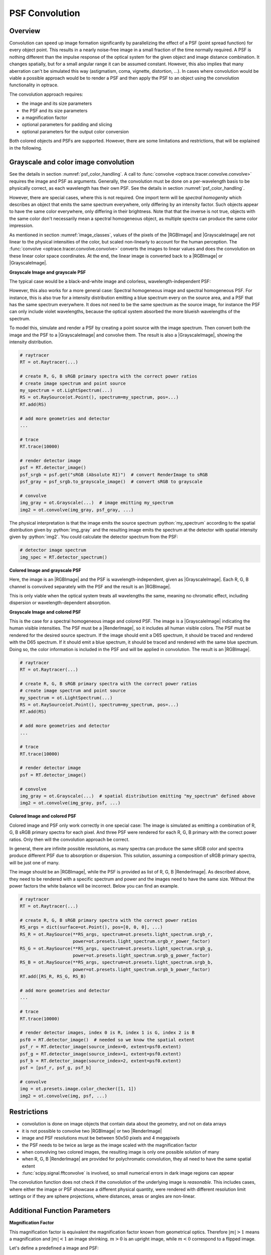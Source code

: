 .. _usage_convolution: 

PSF Convolution
------------------------------------------------------------------------

.. |RenderImage| replace:: :class:`RenderImage <optrace.tracer.image.render_image.RenderImage>`
.. |ScalarImage| replace:: :class:`ScalarImage <optrace.tracer.image.scalar_image.ScalarImage>`
.. |GrayscaleImage| replace:: :class:`GrayscaleImage <optrace.tracer.image.grayscale_image.GrayscaleImage>`
.. |RGBImage| replace:: :class:`RGBImage <optrace.tracer.image.rgb_image.RGBImage>`

.. role:: python(code)
  :language: python
  :class: highlight


.. testsetup:: *

   import optrace as ot
   ot.global_options.show_progressbar = False


Overview
_______________

Convolution can speed up image formation significantly by parallelizing the effect of 
a PSF (point spread function) for every object point. This results in a nearly noise-free image in a small 
fraction of the time normally required. A PSF is nothing different than the impulse response of the optical system 
for the given object and image distance combination. It changes spatially, but for a small angular range it can 
be assumed constant. However, this also implies that many aberration can't be simulated this way 
(astigmatism, coma, vignette, distortion, ...).
In cases where convolution would be viable a possible approach would be to render a PSF and then apply the PSF 
to an object using the convolution functionality in optrace.

The convolution approach requires:

* the image and its size parameters
* the PSF and its size parameters
* a magnification factor
* optional parameters for padding and slicing
* optional parameters for the output color conversion

Both colored objects and PSFs are supported. However, there are some limitations and restrictions, that will be
explained in the following.


Grayscale and color image convolution
________________________________________________

See the details in section :numref:`psf_color_handling`.
A call to :func:`convolve <optrace.tracer.convolve.convolve>` requires the image and PSF as arguments.
Generally, the convolution must be done on a per-wavelength basis to be physically correct, as each wavelength
has their own PSF. See the details in section :numref:`psf_color_handling`.

However, there are special cases, where this is not required.
One import term will be *spectral homogenity* which describes an object that emits the same spectrum everywhere,
only differing by an intensity factor.
Such objects appear to have the same color everywhere, only differing in their brightness.
Note that that the inverse is not true, objects with the same color don't necessarily mean a spectral homogeneous
object, as multiple spectra can produce the same color impression.

As mentioned in section :numref:`image_classes`, values of the pixels of the |RGBImage| and |GrayscaleImage| 
are not linear to the physical intensities of the color, but scaled non-linearly to account for the human perception.
The :func:`convolve <optrace.tracer.convolve.convolve>` converts the images to linear values and does the convolution
on these linear color space coordinates. At the end, the linear image is converted back 
to a |RGBImage| or |GrayscaleImage|.

**Grayscale Image and grayscale PSF**

The typical case would be a black-and-white image and colorless, wavelength-independent PSF:

.. testcode::
                   
    img = ot.presets.image.grid([1, 1]) #  type GrayscaleImage
    psf = ot.presets.psf.airy(8)  # type GrayscaleImage
    img2 = ot.convolve(img, psf)  # type GrayscaleImage

However, this also works for a more general case: Spectral homogeneous image and spectral homogeneous PSF.
For instance, this is also true for a intensity distribution emitting a blue spectrum every on the source area,
and a PSF that has the same spectrum everywhere.
It does not need to be the same spectrum as the source image, for instance the PSF can only include violet wavelengths,
because the optical system absorbed the more blueish wavelengths of the spectrum.

To model this, simulate and render a PSF by creating a point source with the image spectrum.
Then convert both the image and the PSF to a |GrayscaleImage| and convolve them.
The result is also a |GrayscaleImage|, showing the intensity distribution.

.. code:: python
                   
    # raytracer
    RT = ot.Raytracer(...)

    # create R, G, B sRGB primary spectra with the correct power ratios
    # create image spectrum and point source
    my_spectrum = ot.LightSpectrum(...)
    RS = ot.RaySource(ot.Point(), spectrum=my_spectrum, pos=...)
    RT.add(RS)

    # add more geometries and detector
    ...

    # trace
    RT.trace(10000)

    # render detector image
    psf = RT.detector_image()
    psf_srgb = psf.get("sRGB (Absolute RI)")  # convert RenderImage to sRGB
    psf_gray = psf_srgb.to_grayscale_image()  # convert sRGB to grayscale

    # convolve
    img_gray = ot.Grayscale(...)  # image emitting my_spectrum
    img2 = ot.convolve(img_gray, psf_gray, ...)

The physical interpretation is that the image emits the source spectrum :python:`my_spectrum` according to 
the spatial distribution given by :python:`img_gray` and the resulting image emits the spectrum at the detector with 
spatial intensity given by :python:`img2`.
You could calculate the detector spectrum from the PSF:

.. code:: python

   # detector image spectrum
   img_spec = RT.detector_spectrum()


**Colored Image and grayscale PSF**

Here, the image is an |RGBImage| and the PSF is wavelength-independent, given as |GrayscaleImage|.
Each R, G, B channel is convolved separately with the PSF and the result is an |RGBImage|.

.. testcode::
                   
    img = ot.presets.image.fruits([0.3, 0.4]) #  type RGBImage
    psf = ot.presets.psf.airy(8)  # type GrayscaleImage
    img2 = ot.convolve(img, psf)  # type RGBImage

This is only viable when the optical system treats all wavelengths the same, meaning no chromatic effect,
including dispersion or wavelength-dependent absorption.

**Grayscale Image and colored PSF**

This is the case for a spectral homogeneous image and colored PSF.
The image is a |GrayscaleImage| indicating the human visible intensities.
The PSF must be a |RenderImage|, so it includes all human visible colors.
The PSF must be rendered for the desired source spectrum.
If the image should emit a D65 spectrum, it should be traced and rendered with the D65 spectrum.
If it should emit a blue spectrum, it should be traced and rendered with the same blue spectrum.
Doing so, the color information is included in the PSF and will be applied in convolution.
The result is an |RGBImage|.

.. code:: python
                   
    # raytracer
    RT = ot.Raytracer(...)

    # create R, G, B sRGB primary spectra with the correct power ratios
    # create image spectrum and point source
    my_spectrum = ot.LightSpectrum(...)
    RS = ot.RaySource(ot.Point(), spectrum=my_spectrum, pos=...)
    RT.add(RS)

    # add more geometries and detector
    ...

    # trace
    RT.trace(10000)

    # render detector image
    psf = RT.detector_image()

    # convolve
    img_gray = ot.Grayscale(...)  # spatial distribution emitting "my_spectrum" defined above
    img2 = ot.convolve(img_gray, psf, ...)

**Colored Image and colored PSF**

Colored image and PSF only work correctly in one special case:
The image is simulated as emitting a combination of R, G, B sRGB primary spectra for each pixel.
And three PSF were rendered for each R, G, B primary with the correct power ratios.
Only then will the convolution approach be correct.

In general, there are infinite possible resolutions, as many spectra can produce the same sRGB color and spectra produce
different PSF due to absorption or dispersion.
This solution, assuming a composition of sRGB primary spectra, will be just one of many.

The image should be an |RGBImage|, while the PSF is provided as list of R, G, B |RenderImage|.
As described above, they need to be rendered with a specific spectrum and power and the images need to have the same 
size. Without the power factors the white balance will be incorrect.
Below you can find an example.

.. code:: python
                   
    # raytracer
    RT = ot.Raytracer(...)

    # create R, G, B sRGB primary spectra with the correct power ratios
    RS_args = dict(surface=ot.Point(), pos=[0, 0, 0], ...)
    RS_R = ot.RaySource(**RS_args, spectrum=ot.presets.light_spectrum.srgb_r, 
                        power=ot.presets.light_spectrum.srgb_r_power_factor)
    RS_G = ot.RaySource(**RS_args, spectrum=ot.presets.light_spectrum.srgb_g, 
                        power=ot.presets.light_spectrum.srgb_g_power_factor)
    RS_B = ot.RaySource(**RS_args, spectrum=ot.presets.light_spectrum.srgb_b, 
                        power=ot.presets.light_spectrum.srgb_b_power_factor)
    RT.add([RS_R, RS_G, RS_B)

    # add more geometries and detector
    ...

    # trace
    RT.trace(10000)

    # render detector images, index 0 is R, index 1 is G, index 2 is B
    psf0 = RT.detector_image()  # needed so we know the spatial extent
    psf_r = RT.detector_image(source_index=0, extent=psf0.extent)
    psf_g = RT.detector_image(source_index=1, extent=psf0.extent)
    psf_b = RT.detector_image(source_index=2, extent=psf0.extent)
    psf = [psf_r, psf_g, psf_b]

    # convolve
    img = ot.presets.image.color_checker([1, 1])
    img2 = ot.convolve(img, psf, ...)

.. _convolve_limitations:

Restrictions
_______________________

* convolution is done on image objects that contain data about the geometry, and not on data arrays
* it is not possible to convolve two |RGBImage| or two |RenderImage|
* image and PSF resolutions must be between 50x50 pixels and 4 megapixels
* the PSF needs to be twice as large as the image scaled with the magnification factor
* when convolving two colored images, the resulting image is only one possible solution of many
* when R, G, B |RenderImage| are provided for polychromatic convolution, they all need to have the same spatial extent
* :func:`scipy.signal.fftconvolve` is involved, so small numerical errors in dark image regions can appear

The convolution function does not check if the convolution of the underlying image is *reasonable*.
This includes cases, where either the image or PSF showcase a different physical quantity, 
were rendered with different resolution limit settings or if they are sphere projections, 
where distances, areas or angles are non-linear.

Additional Function Parameters
_____________________________________

**Magnification Factor**

This magnification factor is equivalent the magnification factor known from geometrical optics.
Therefore :math:`\lvert m \rvert > 1` means a magnification and :math:`\lvert m\rvert < 1` an image shrinking.
:math:`m > 0` is an upright image, while :math:`m < 0` correspond to a flipped image.

Let's define a predefined a image and PSF:

.. testcode::

   img = ot.presets.image.ETDRS_chart_inverted([0.5, 0.5])
   psf = ot.presets.psf.halo()

You can then call :func:`convolve <optrace.tracer.convolve.convolve>` in the following way:

.. testcode::

   img2 = ot.convolve(img, psf, m=0.5)

The function returns the convolved image object :python:`img2`.
When :python:`img` and :python:`psf` are of type |GrayscaleImage|, :python:`img2` is also a |GrayscaleImage|.
For all other cases color information is generated and :python:`img2` is a |RGBImage|.

**Slicing and Padding**

While doing a convolution, the output image grows in size by half the PSF size in each direction.
By providing :python:`keep_size=True` the padded data can be neglected for the resulting image.

.. testcode::

   img2 = ot.convolve(img, psf, m=0.5, keep_size=True)

The convolution operation requires the data outside of the image.
By default, the image is padded with zeros before convolution.

Other modes are also available.
For instance, padding with white is done in the following fashion:

.. testcode::

   img2 = ot.convolve(img, psf, m=0.5, keep_size=True, padding_mode="constant", padding_value=1)

:python:`padding_value` specifies the values used for constant padding for each channel.
Depending on type of :python:`img`, it needs to be a single number of a list of three values.

To reduce boundary effects, edge padding is a viable choice:

.. testcode::

   img2 = ot.convolve(img, psf, m=0.5, keep_size=True, padding_mode="edge")

**Color conversion**

The convolution of colored images can produce colors outside of the sRGB gamut.
To allow for a correct mapping into the gamut, conversion arguments can be provided by the :python:`cargs` argument.
By default it is set to :python:`dict(rendering_intent="Absolute", normalize=True, clip=True, L_th=0, chroma_scale=None)`.

Provide a :python:`cargs` dictionary to override this setting.

.. testcode::

   img2 = ot.convolve(img, psf, m=0.5, keep_size=True, padding_mode="edge", cargs=dict(rendering_intent="Perceptual"))

The above command overrides the :python:`rendering_intent` while leaving the other default options unchanged.

**Normalization**

For a |GrayscaleImage| PSF, the PSF is automatically normalized inside the convolution function
so the overall power is one. By also setting :python:`cargs=dict(normalize=False)` the output image won't be 
normalized, meaning brightness/color values are not rescaled automatically.
This is useful when the input image does not include bright areas.

However, this is only supported for |GrayscaleImage| PSF.


Image Examples
__________________________


.. list-table:: Image convolution from the :ref:`example_psf_imaging` example
   :class: table-borderless

   * - .. figure:: ../images/example_psf1.webp
          :align: center
          :width: 400
          :class: dark-light

   
     - .. figure:: ../images/example_psf2.webp
          :align: center
          :width: 400
          :class: dark-light


.. figure:: ../images/example_psf3.webp
   :align: center
   :width: 600
   :class: dark-light


.. list-table:: Image convolution from the :ref:`example_keratoconus` example
   :class: table-borderless

   * - .. figure:: ../images/example_keratoconus_0.webp
          :align: center
          :width: 400
          :class: dark-light

   
     - .. figure:: ../images/example_keratoconus_8.webp
          :align: center
          :width: 400
          :class: dark-light


.. figure:: ../images/example_keratoconus_4.webp
   :align: center
   :width: 600
   :class: dark-light


Presets
_____________________

The are multiple PSF presets available.
All functions return a |GrayscaleImage|, meaning the data values don't correspond to a physical intensity,
but they are preprocessed for a human vision representation.
For convolution, they are automatically converted to intensities inside the convolution function.

**Circle**

A circular PSF is defined with the :python:`d` circle parameter.

.. testcode::

   psf = ot.presets.psf.circle(d=3.5) 

**Gaussian**

A simple Gaussian intensity distribution is described as:

.. math::

   I_{\sigma}(x, y) = \exp \left(  \frac{-x^2 - y^2}{2 \sigma^2}\right)

The shape parameter :python:`sig` defines the Gaussian's standard deviation:

.. testcode::

   psf = ot.presets.psf.gaussian(sig=2.0) 

**Airy**

The Airy function is:

.. math::

   I_{d}(x, y) = \left( \frac{2 J_1(r_d)}{r_d} \right)^2

.. math::

   r_d = 3.8317 \frac{\sqrt{x^2 + y^2}}{r}

Where :math:`J_1` is the Bessel function of the first kind of order 1.
The resolution limit :python:`r` is described as distance from the center to the first root.

.. testcode::

   psf = ot.presets.psf.airy(r=2.0) 

**Glare**

A glare is modelled as two different Gaussians, a broad and a narrow one
Parameter :math:`a` describes the relative intensity of the larger one.

.. math::

  I_{\sigma_1,\sigma_2}(x, y) = \left(1-a\right)\exp \left(  \frac{-x^2 - y^2}{2 \sigma_1^2}\right) 
  + a\exp \left(  \frac{-x^2 - y^2}{2 \sigma_2^2}\right)

.. testcode::

   psf = ot.presets.psf.glare(sig1=2.0, sig2=3.5, a=0.05) 


**Halo**

A halo is modelled as a central Gaussian and annular Gaussian function around :math:`r`.
:math:`\sigma_1, \sigma_2` describe the standard deviations of both.
:math:`a` describes the intensity of the ring.

.. math::

   I_{\sigma_1, \sigma_2, d}(x, y) = \exp \left(  \frac{-x^2 - y^2}{2 \sigma_1^2}\right)
   +  a \exp \left(  \frac{-\left(\sqrt{x^2 + y^2} - r\right)^2}{2 \sigma_2^2}\right) 

.. testcode::

   psf = ot.presets.psf.halo(sig1=0.5, sig2=0.25, r=3.5, a=0.05) 


.. _psf_preset_gallery:

Preset Gallery
_____________________


.. list-table:: PSF presets with default parameters. Plotted with human brightness perception. 
   :class: table-borderless

   * - .. figure:: ../images/psf_circle.svg
          :align: center
          :width: 400
          :class: dark-light

          Exemplary Circle PSF.
   
     - .. figure:: ../images/psf_gaussian.svg
          :align: center
          :width: 400
          :class: dark-light

          Exemplary Gaussian PSF.

   * - .. figure:: ../images/psf_airy.svg
          :align: center
          :width: 400
          :class: dark-light

          Exemplary Airy PSF.
   
     - .. figure:: ../images/psf_halo.svg
          :align: center
          :width: 400
          :class: dark-light

          Exemplary Halo PSF.
   
   * - .. figure:: ../images/psf_glare.svg
          :align: center
          :width: 400
          :class: dark-light

          Exemplary Glare PSF.

     - 


